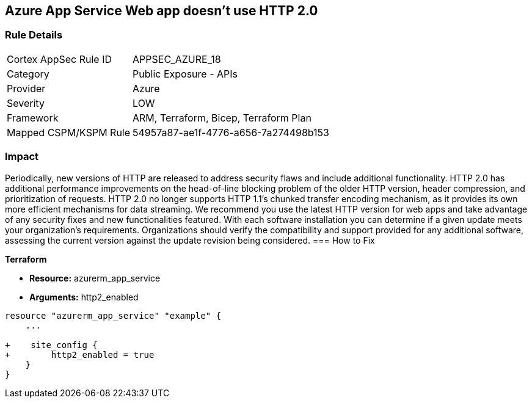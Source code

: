 == Azure App Service Web app doesn't use HTTP 2.0
// Azure App Service Web App does not use HTTP 2.0


=== Rule Details

[cols="1,2"]
|===
|Cortex AppSec Rule ID |APPSEC_AZURE_18
|Category |Public Exposure - APIs
|Provider |Azure
|Severity |LOW
|Framework |ARM, Terraform, Bicep, Terraform Plan
|Mapped CSPM/KSPM Rule |54957a87-ae1f-4776-a656-7a274498b153
|===


=== Impact
Periodically, new versions of HTTP are released to address security flaws and include additional functionality.
HTTP 2.0 has additional performance improvements on the head-of-line blocking problem of the older HTTP version, header compression, and prioritization of requests.
HTTP 2.0 no longer supports HTTP 1.1's chunked transfer encoding mechanism, as it provides its own more efficient mechanisms for data streaming.
We recommend you use the latest HTTP version for web apps and take advantage of any security fixes and new functionalities featured.
With each software installation you can determine if a given update meets your organization's requirements.
Organizations should verify the compatibility and support provided for any additional software, assessing the current version against the update revision being considered.
=== How to Fix


*Terraform* 


* *Resource:* azurerm_app_service
* *Arguments:* http2_enabled


[source,go]
----
resource "azurerm_app_service" "example" {
    ...

+    site_config {
+        http2_enabled = true
    }
}
----

